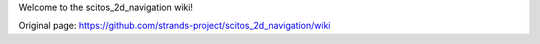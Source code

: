 Welcome to the scitos\_2d\_navigation wiki!


Original page: https://github.com/strands-project/scitos_2d_navigation/wiki